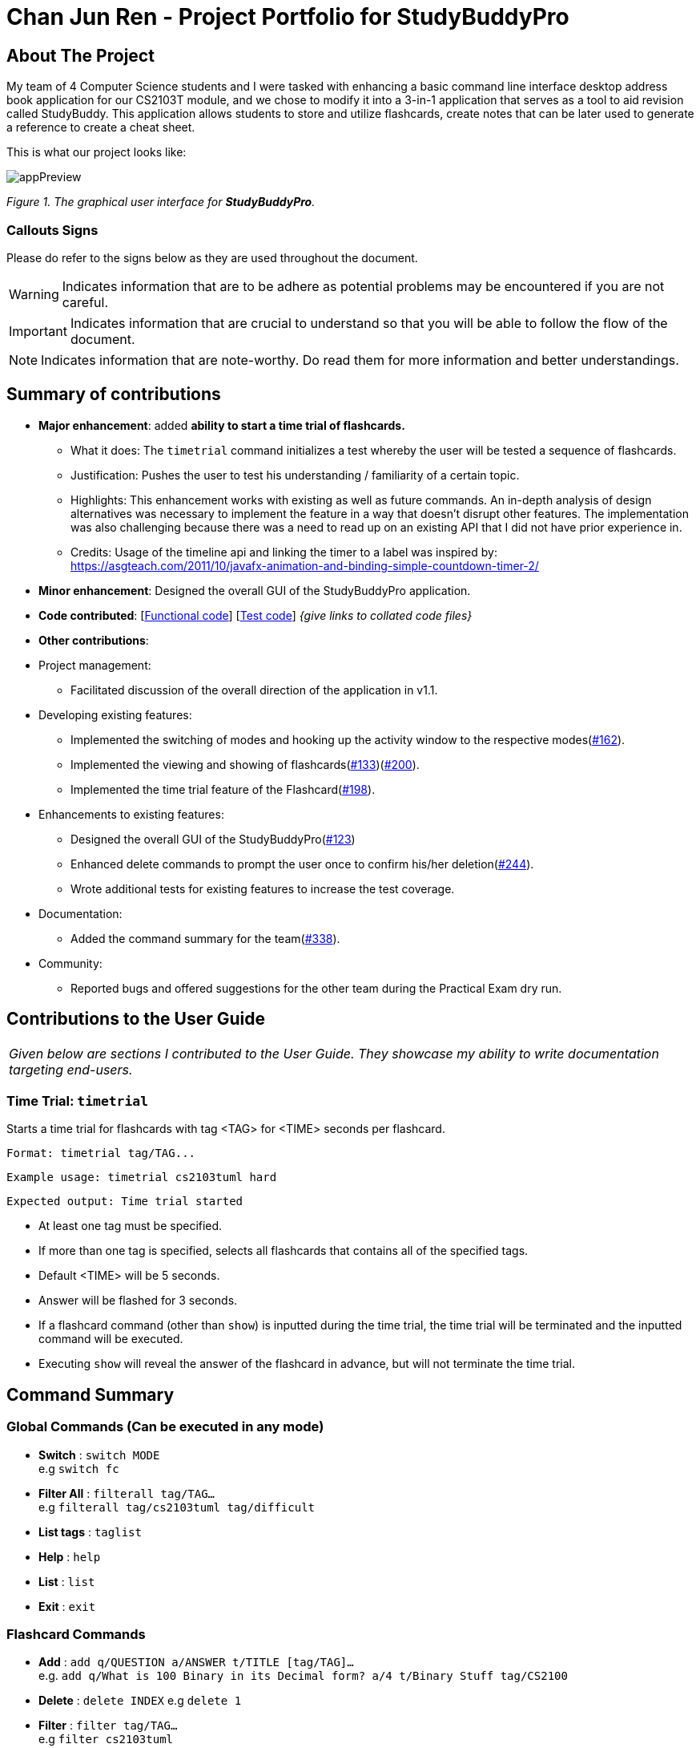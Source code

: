 = Chan Jun Ren - Project Portfolio for StudyBuddyPro
:site-section: AboutUs
:imagesDir: ../images
:stylesDir: ../stylesheets

== About The Project

My team of 4 Computer Science students and I were tasked with enhancing a basic command line interface
desktop address book application for our CS2103T module, and we chose to modify it into a 3-in-1 application that serves
as a tool to aid revision called StudyBuddy. This application allows students to store and utilize flashcards, create
notes that can be later used to generate a reference to create a cheat sheet.

This is what our project looks like:

image::jrImages/appPreview.png[]

_Figure 1. The graphical user interface for *StudyBuddyPro*._

=== Callouts Signs

Please do refer to the signs below as they are used throughout the document.

[WARNING]
====
Indicates information that are to be adhere as potential problems may be encountered if you are not careful.
====

[IMPORTANT]
====
Indicates information that are crucial to understand so that you will be able to follow the flow of the document.
====

[NOTE]
====
Indicates information that are note-worthy. Do read them for more information and better understandings.
====

== Summary of contributions

* *Major enhancement*: added *ability to start a time trial of flashcards.*
** What it does: The `timetrial` command initializes a test whereby the user will be tested a sequence of flashcards.
** Justification: Pushes the user to test his understanding / familiarity of a certain topic.
** Highlights: This enhancement works with existing as well as future commands. An in-depth analysis of design
alternatives was necessary to implement the feature in a way that doesn’t disrupt other features. The implementation was also challenging because there was a need to read up on an existing API that I did not have prior experience in.
** Credits: Usage of the timeline api and linking the timer to a label was inspired by: https://asgteach.com/2011/10/javafx-animation-and-binding-simple-countdown-timer-2/

* *Minor enhancement*: Designed the overall GUI of the StudyBuddyPro application.

* *Code contributed*: [https://nus-cs2103-ay1920s1.github.io/tp-dashboard/#=undefined&search=chanjunren[Functional code]] [https://github.com[Test code]] _{give links to collated code files}_

* *Other contributions*:

* Project management:
** Facilitated discussion of the overall direction of the application in v1.1.

* Developing existing features:
** Implemented the switching of modes and hooking up the activity window to the respective modes(link:https://github.com/AY1920S1-CS2103T-W13-3/main/pull/162[#162]).
** Implemented the viewing and showing of flashcards(link:https://github.com/AY1920S1-CS2103T-W13-3/main/pull/133[#133])(link:https://github.com/AY1920S1-CS2103T-W13-3/main/pull/200[#200]).
** Implemented the time trial feature of the Flashcard(link:https://github.com/AY1920S1-CS2103T-W13-3/main/pull/198[#198]).

* Enhancements to existing features:
** Designed the overall GUI of the StudyBuddyPro(link:https://github.com/AY1920S1-CS2103T-W13-3/main/pull/123/commits/2964fbad0c7a09397ea1aea0d76867204e3395f1[#123])
** Enhanced delete commands to prompt the user once to confirm his/her deletion(link:https://github.com/AY1920S1-CS2103T-W13-3/main/pull/244[#244]).
** Wrote additional tests for existing features to increase the test coverage.

* Documentation:
** Added the command summary for the team(link:https://github.com/AY1920S1-CS2103T-W13-3/main/pull/338[#338]).

* Community:
** Reported bugs and offered suggestions for the other team during the Practical Exam dry run.


== Contributions to the User Guide


|===
|_Given below are sections I contributed to the User Guide. They showcase my ability to write documentation targeting end-users._
|===

=== Time Trial: `timetrial`

Starts a time trial for flashcards with tag <TAG> for <TIME> seconds per flashcard.

    Format: timetrial tag/TAG...

    Example usage: timetrial cs2103tuml hard

    Expected output: Time trial started

* At least one tag must be specified.
* If more than one tag is specified, selects all flashcards that contains all of the specified tags.
* Default <TIME> will be 5 seconds.
* Answer will be flashed for 3 seconds.
* If a flashcard command (other than `show`) is inputted during the time trial, the time trial will be terminated and the inputted
command will be executed.
* Executing `show` will reveal the answer of the flashcard in advance, but will not terminate the time trial.

== Command Summary
=== Global Commands (Can be executed in any mode)
* *Switch* : `switch MODE` +
e.g `switch fc`

* *Filter All* : `filterall tag/TAG...` +
e.g `filterall tag/cs2103tuml tag/difficult`

* *List tags* : `taglist`

* *Help* : `help`

* *List* : `list`

* *Exit* : `exit`

=== Flashcard Commands
* *Add* : `add q/QUESTION a/ANSWER t/TITLE [tag/TAG]...` +
e.g. `add q/What is 100 Binary in its Decimal form? a/4 t/Binary Stuff tag/CS2100`

* *Delete* : `delete INDEX`
e.g `delete 1`

* *Filter* : `filter tag/TAG...` +
e.g `filter cs2103tuml`

* *View* : `view INDEX` +
e.g `view 1`

* *List* : `list`

* *Show* : `show`

* *Remind* : `remind`

=== Note Commands

* *Add* : `add t/TITLE c/CONTENT tag/TAG...` +
e.g. `add t/Pipelining Definition c/Pipelining is a process where a processor executes multiple processes simultaneously. tag/cs2100`

* *Delete* : `delete INDEX`
e.g `delete 1`

* *View* : `view INDEX` +
e.g `view 1`

* *Viewing a raw note* : `viewraw INDEX` +
e.g `viewraw 3`

* *Filter* : `filter tag/TAG...` +
e.g `filter tag/hard tag/cs2100`

* *List* : `list`

=== CheatSheet Commands

* *Add* : `add t/TITLE [tag/TAG]...` +
e.g. `add t/CS2100 Midterm CheatSheet tag/cs2100midterm`

* *Delete* : `delete INDEX`
e.g `delete 1`

* *Edit* :  `edit INDEX t/TITLE tag/TAG...` +
e.g `edit 8 t/cs2100 final cheatsheet tag/formula`

* *Show* : `show INDEX` +
e.g `show 4`

* *View* : `view INDEX` +
e.g `view 1`

* *Filter* : `filter tag/TAG...` +
e.g `filter tag/hard tag/cs2100`

* *List* : `list`


== Contributions to the Developer Guide

|===
|_Given below are sections I contributed to the Developer Guide. They showcase my ability to write technical documentation and the technical depth of my contributions to the project._
|===

=== Flashcards Time Trial Feature

[IMPORTANT]
The following commands assume that the user is in the _flashcard_ mode.

==== Implementation
a.	The time trial mechanism is facilitated by the `FlashcardTabWindowController`, and mainly uses the `Timeline`, `KeyFrame` and `KeyValue` class from the JavaFX package to support its functionality.
+
The following _figure_ shows a class diagram of the relevant classes of the time trial feature.
+
image::jrImages/TimeTrialClassDiagram.png[]
+
The following _figure_ is an activity diagram of the flow of events when a user attempts to start a time trial.
+
image::jrImages/TimeTrialActivityDiagram.png[]

b.	Given below is an example usage scenario and how the time trial mechanism behaves at each step.
c. Upon initialization of the StudyBuddy and switching to the Flashcard window, the `StudyBuddyParser`’s function enum will be set to parse `Flashcard` commands.
d.	The user executes (timetrial cs2100), and the `StartTimeTrialCommand` retrieves a List of flashcards with the associated `Tag` through the `Model#getTaggedFlashcards`, which is then passed into the `FlashcardTabWindowController`.
e.	The `FlashcardTabWindowController` then calls the `FlashcardTabWindowController#startTimeTrial`, which in turns construct a `Timeline` with the following added for 3 flashcards:
1.	A `KeyFrame` to call the `FlashcardTabWindowController#loadTimeTrial` method, which displays the question of the flashcard on the window, with a `KeyValue` that starts the timer on the screen.
2.	A `KeyFrame` to call the `FlashcardTabWindowController#showFlashcardAns` method, which hides the Timer and flashes the answer of the flashcard for a set period of time.
3.	A `KeyFrame` is then added to the timeline to call the `FlashcardTabWindowController#resetViews` method, which in turn empties the qnsTextArea and ansTextArea. [TO BE REFORMATTED]


The following _figure_ shows the sequence diagram of when the command `timetrial cs2103t` is executed.

image::jrImages/TimeTrialSequenceDiagram.png[]

==== Design Considerations
===== Aspect: How the timetrial is implemented

* **Alternative 1 (current choice):** 1.	Using the `TimeLine` class to set the timer
object.
** Pros: Tidier and easier to understand.
** Cons: Have to read up on the API and learn about the relevant classes such as `KeyFrame` and `KeyValue`
* **Alternative 2:** Looping `Thread.sleep()` to set the timer
** Pros: Easier to implement
** Cons: Code will be messier and harder to read

===== Aspect: How to continue the time trial

* **Alternative 1 (current choice): Each flashcard and its’ respective answer is displayed for a set period of time before the next flashcard**
** Pros: Easier to implement
** Cons: Inflexible as user can only view the answer for a set amount of time
* **Alternative 2:** Allowing users to input commands to display the flashcard answer / move on to the next flashcard
** Pros: Better flow of time trial feature and improved user experience
** Cons: Hard to implement

==== [Proposed] Future improvements
** Allowing users to set their own time limit for each flashcard in the time trial mode
*** Command will be inputted to set the duration of the timer for each flashcard
** Allowing users to decide when to move on to the next flashcard
*** Question will still be shown for a fixed period of time, but a command will be required to move on to the next flashcard instead of just flashing the answer for a set amount of time



== PROJECT: StudyBuddyPro

---
